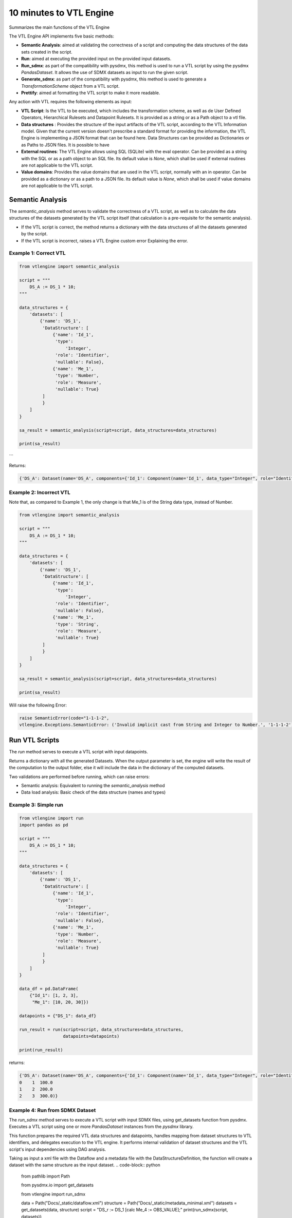 ########################
10 minutes to VTL Engine
########################

Summarizes the main functions of the VTL Engine

The VTL Engine API implements five basic methods:

* **Semantic Analysis**: aimed at validating the correctness of a script and computing the data
  structures of the data sets created in the script.
* **Run**: aimed at executing the provided input on the provided input datasets.
* **Run_sdmx**: as part of the compatibility with pysdmx, this method is used to run a VTL script by using the pysdmx `PandasDataset`.
  It allows the use of SDMX datasets as input to run the given script.
* **Generate_sdmx**: as part of the compatibility with pysdmx, this method is used to generate a `TransformationScheme` object from a
  VTL script.
* **Prettify**: aimed at formatting the VTL script to make it more readable.

Any action with VTL requires the following elements as input:

* **VTL Script**: Is the VTL to be executed, which includes the transformation scheme, as well as de
  User Defined Operators, Hierarchical Rulesets and Datapoint Rulesets. It is provided as a string
  or as a Path object to a vtl file.
* **Data structures** : Provides the structure of the input artifacts of the VTL script, according to
  the VTL Information model. Given that the current version doesn't prescribe a standard format for
  providing the information, the VTL Engine is implementing a JSON format that can be found here.
  Data Structures can be provided as Dictionaries or as Paths to JSON files. It is possible to have
* **External routines**: The VTL Engine allows using SQL (SQLite) with the eval operator. Can be
  provided as a string with the SQL or as a path object to an SQL file. Its default value is `None`,
  which shall be used if external routines are not applicable to the VTL script.
* **Value domains**: Provides the value domains that are used in the VTL script, normally with an in
  operator. Can be provided as a dictionary or as a path to a JSON file. Its default value
  is `None`, which shall be used if value domains are not applicable to the VTL script.

*****************
Semantic Analysis
*****************
The `semantic_analysis` method serves to validate the correctness of a VTL script, as well as to
calculate the data structures of the datasets generated by the VTL script itself (that calculation
is a pre-requisite for the semantic analysis).

* If the VTL script is correct, the method returns a dictionary with the data structures of all the
  datasets generated by the script.
* If the VTL script is incorrect, raises a VTL Engine custom error Explaining the error.

======================
Example 1: Correct VTL
======================

.. code-block:: python

    from vtlengine import semantic_analysis

    script = """
        DS_A := DS_1 * 10;
    """

    data_structures = {
        'datasets': [
            {'name': 'DS_1',
             'DataStructure': [
                 {'name': 'Id_1',
                  'type':
                      'Integer',
                  'role': 'Identifier',
                  'nullable': False},
                 {'name': 'Me_1',
                  'type': 'Number',
                  'role': 'Measure',
                  'nullable': True}
             ]
             }
        ]
    }

    sa_result = semantic_analysis(script=script, data_structures=data_structures)

    print(sa_result)

```

Returns:

.. code-block:: python

    {'DS_A': Dataset(name='DS_A', components={'Id_1': Component(name='Id_1', data_type="Integer", role="Identifier", nullable=False), 'Me_1': Component(name='Me_1', data_type="Number", role="Measure", nullable=True)}, data=None)}

========================
Example 2: Incorrect VTL
========================

Note that, as compared to Example 1, the only change is that Me_1 is of the String
data type, instead of Number.

.. code-block:: python

    from vtlengine import semantic_analysis

    script = """
        DS_A := DS_1 * 10;
    """

    data_structures = {
        'datasets': [
            {'name': 'DS_1',
             'DataStructure': [
                 {'name': 'Id_1',
                  'type':
                      'Integer',
                  'role': 'Identifier',
                  'nullable': False},
                 {'name': 'Me_1',
                  'type': 'String',
                  'role': 'Measure',
                  'nullable': True}
             ]
             }
        ]
    }

    sa_result = semantic_analysis(script=script, data_structures=data_structures)

    print(sa_result)


Will raise the following Error:

.. code-block:: python

    raise SemanticError(code="1-1-1-2",
    vtlengine.Exceptions.SemanticError: ('Invalid implicit cast from String and Integer to Number.', '1-1-1-2')


*****************
Run VTL Scripts
*****************

The `run` method serves to execute a VTL script with input datapoints.

Returns a dictionary with all the generated Datasets.
When the output parameter is set, the engine will write the result of the computation to the output
folder, else it will include the data in the dictionary of the computed datasets.

Two validations are performed before running, which can raise errors:

* Semantic analysis: Equivalent to running the `semantic_analysis` method
* Data load analysis: Basic check of the data structure (names and types)

=====================
Example 3: Simple run
=====================

.. code-block:: python

    from vtlengine import run
    import pandas as pd

    script = """
        DS_A := DS_1 * 10;
    """

    data_structures = {
        'datasets': [
            {'name': 'DS_1',
             'DataStructure': [
                 {'name': 'Id_1',
                  'type':
                      'Integer',
                  'role': 'Identifier',
                  'nullable': False},
                 {'name': 'Me_1',
                  'type': 'Number',
                  'role': 'Measure',
                  'nullable': True}
             ]
             }
        ]
    }

    data_df = pd.DataFrame(
        {"Id_1": [1, 2, 3],
         "Me_1": [10, 20, 30]})

    datapoints = {"DS_1": data_df}

    run_result = run(script=script, data_structures=data_structures,
                     datapoints=datapoints)

    print(run_result)


returns:

.. code-block:: python

    {'DS_A': Dataset(name='DS_A', components={'Id_1': Component(name='Id_1', data_type="Integer", role="Identifier", nullable=False), 'Me_1': Component(name='Me_1', data_type="Number", role="Measure", nullable=True)}, data=  Id_1   Me_1
    0    1  100.0
    1    2  200.0
    2    3  300.0)}

================================
Example 4: Run from SDMX Dataset
================================

The `run_sdmx` method serves to execute a VTL script with input SDMX files, using get_datasets function from pysdmx.
Executes a VTL script using one or more `PandasDataset` instances from the `pysdmx` library.

This function prepares the required VTL data structures and datapoints, handles mapping from dataset structures to VTL identifiers,
and delegates execution to the VTL engine. It performs internal validation of dataset structures and the VTL script's input dependencies using DAG analysis.

Taking as input a xml file with the Dataflow and a metadata file with the DataStructureDefinition,
the function will create a dataset with the same structure as the input dataset.
.. code-block:: python

    from pathlib import Path

    from pysdmx.io import get_datasets

    from vtlengine import run_sdmx

    data = Path("Docs/_static/dataflow.xml")
    structure = Path("Docs/_static/metadata_minimal.xml")
    datasets = get_datasets(data, structure)
    script = "DS_r := DS_1 [calc Me_4 := OBS_VALUE];"
    print(run_sdmx(script, datasets))


Data contains the Dataflow as it is shown in this example:

.. code-block:: xml
    <?xml version="1.0" encoding="UTF-8"?>
    <message:GenericData xmlns:xsi="http://www.w3.org/2001/XMLSchema-instance"
                         xmlns:message="http://www.sdmx.org/resources/sdmxml/schemas/v2_1/message"
                         xmlns:generic="http://www.sdmx.org/resources/sdmxml/schemas/v2_1/data/generic"
                         xmlns:common="http://www.sdmx.org/resources/sdmxml/schemas/v2_1/common"
                         xsi:schemaLocation="http://www.sdmx.org/resources/sdmxml/schemas/v2_1/message https://registry.sdmx.org/schemas/v2_1/SDMXMessage.xsd">
        <message:Header>
            <message:ID>test</message:ID>
            <message:Test>true</message:Test>
            <message:Prepared>2021-03-08T17:05:06</message:Prepared>
            <message:Sender id="Unknown"/>
            <message:Receiver id="Not_supplied"/>
            <message:Structure structureID="BIS_DER" dimensionAtObservation="AllDimensions">
                <common:Structure>
                    <Ref agencyID="BIS" id="BIS_DER" version="1.0" class="DataStructure"/>
                </common:Structure>
            </message:Structure>
        </message:Header>
        <message:DataSet structureRef="BIS_DER" action="Replace">
            <generic:Attributes>
                <generic:Value id="DECIMALS" value="3"/>
                <generic:Value id="UNIT_MULT" value="6"/>
                <generic:Value id="UNIT_MEASURE" value="USD"/>
            </generic:Attributes>
            <generic:Obs>
                <generic:ObsKey>
                    <generic:Value id="FREQ" value="A"/>
                    <generic:Value id="DER_TYPE" value="U"/>
                    ...
                    <generic:Value id="TIME_PERIOD" value="2011"/>
                </generic:ObsKey>
            </generic:Obs>
        </message:DataSet>
    </message:GenericData>

Structure contains the metadata of the dataset, which is the same as the one used in the example above:

.. code-block:: xml
    <?xml version='1.0' encoding='UTF-8'?>
    <mes:Structure xmlns:xsi="http://www.w3.org/2001/XMLSchema-instance" xmlns:xml="http://www.w3.org/XML/1998/namespace"
                   xmlns:mes="http://www.sdmx.org/resources/sdmxml/schemas/v2_1/message"
                   xmlns:str="http://www.sdmx.org/resources/sdmxml/schemas/v2_1/structure"
                   xmlns:com="http://www.sdmx.org/resources/sdmxml/schemas/v2_1/common"
                   xsi:schemaLocation="http://www.sdmx.org/resources/sdmxml/schemas/v2_1/message https://registry.sdmx.org/schemas/v2_1/SDMXMessage.xsd">
        <mes:Header>
            <mes:ID>IREF534795</mes:ID>
            <mes:Test>false</mes:Test>
            <mes:Prepared>2021-03-05T14:11:16Z</mes:Prepared>
            <mes:Sender id="Unknown"/>
            <mes:Receiver id="not_supplied"/>
        </mes:Header>
        <mes:Structures>
            <str:DataStructures>
                <str:DataStructure urn="urn:sdmx:org.sdmx.infomodel.datastructure.DataStructure=BIS:BIS_DER(1.0)"
                                   isExternalReference="false" agencyID="BIS" id="BIS_DER" isFinal="false" version="1.0">
                    <com:Name xml:lang="en">BIS derivatives statistics</com:Name>
                    <str:DataStructureComponents>
                        <str:DimensionList>
                            <str:Dimension id="FREQ" position="1">...</str:Dimension>
                            <str:Dimension id="DER_TYPE" position="2">...</str:Dimension>
                            <str:Dimension id="DER_INSTR" position="3">...</str:Dimension>
                            <str:TimeDimension id="TIME_PERIOD" position="15">...</str:TimeDimension>
                        </str:DimensionList>
                        <str:MeasureList>
                            <str:PrimaryMeasure id="OBS_VALUE">...</str:PrimaryMeasure>
                        </str:MeasureList>
                    </str:DataStructureComponents>
                </str:DataStructure>
            </str:DataStructures>
        </mes:Structures>
    </mes:Structure>


As part with the compatibility with pysdmx, the function can also be used by taking as input a
TransformationScheme object:

.. code-block:: python

    from pysdmx.io import get_datasets
    from pysdmx.model.vtl import TransformationScheme, Transformation
    from vtlengine import run_sdmx

    data = Path("Docs/_static/dataflow.xml")
    structure = Path("Docs/_static/metadata_minimal.xml")
    datasets = get_datasets(data, structure)
    script = TransformationScheme(
        id="TS1",
        version="1.0",
        agency="BIS",
        vtl_version="2.1",
        items=[
            Transformation(
                id="T1",
                uri=None,
                urn=None,
                name=None,
                description=None,
                expression="BIS_DER [calc Me_4 := OBS_VALUE]",
                is_persistent=False,
                result="DS_r",
                annotations=(),
            )
        ],
    )
    print(run_sdmx(script, datasets))

Finally, the function can also map the input dataset to the output dataset, by using the VTLDataflowMapping
object from pysdmx:

.. code-block:: python

    from pysdmx.io import get_datasets
    from pysdmx.model.vtl import TransformationScheme, Transformation
    from pysdmx.model.vtl import VTLDataflowMapping
    from vtlengine import run_sdmx

    data = Path("Docs/_static/dataflow.xml")
    structure = Path("Docs/_static/metadata_minimal.xml")
    datasets = get_datasets(data, structure)
    script = TransformationScheme(
        id="TS1",
        version="1.0",
        agency="BIS",
        vtl_version="2.1",
        items=[
            Transformation(
                id="T1",
                uri=None,
                urn=None,
                name=None,
                description=None,
                expression="BIS_DER [calc Me_4 := OBS_VALUE]",
                is_persistent=False,
                result="DS_r",
                annotations=(),
            )
        ],
    )
    mapping = VtlDataflowMapping(
            dataflow="urn:sdmx:org.sdmx.infomodel.datastructure.Dataflow=MD:TEST_DF(1.0)",
            dataflow_alias="DS_1",
            id="VTL_MAP_1",
        )
    print(run_sdmx(script, datasets, mapping=mapping))


returns:

.. code-block:: python
    {'DS_r': Dataset(name='DS_r', components={'FREQ': {"name": "FREQ", "data_type": "String", "role": "Identifier", "nullable": false}, 'DER_TYPE': {"name": "DER_TYPE", "data_type": "String", "role": "Identifier", "nullable": false}, 'DER_INSTR': {"name": "DER_INSTR", "data_type": "String", "role": "Identifier", "nullable": false}, 'DER_RISK': {"name": "DER_RISK", "data_type": "String", "role": "Identifier", "nullable": false}, 'DER_REP_CTY': {"name": "DER_REP_CTY", "data_type": "String", "role": "Identifier", "nullable": false}, 'TIME_PERIOD': {"name": "TIME_PERIOD", "data_type": "Time_Period", "role": "Identifier", "nullable": false}, 'OBS_VALUE': {"name": "OBS_VALUE", "data_type": "String", "role": "Measure", "nullable": true}, 'Me_4': {"name": "Me_4", "data_type": "String", "role": "Measure", "nullable": true}}, data=  FREQ DER_TYPE DER_INSTR  ... TIME_PERIOD     OBS_VALUE          Me_4
    0    A        U         A  ...        2002
    1    A        U         A  ...        2003
    2    A        U         A  ...        2004  14206.490766  14206.490766
    3    A        U         A  ...        2005
    4    A        U         A  ...        2006
    5    A        U         A  ...        2007  29929.036014  29929.036014
    6    A        U         A  ...        2008
    7    A        U         A  ...        2009
    8    A        U         A  ...        2010  31040.395041  31040.395041
    9    A        U         A  ...        2011


Files used in the example can be found in the `Docs/_static` folder:

- :download:`dataflow.xml <_static/dataflow.xml>`
- :download:`metadata.xml <_static/metadata.xml>`

********
Prettify
********

The `prettify` method serves to format a VTL script to make it more readable.

.. code-block:: python

    from vtlengine import prettify
    script = """
        define hierarchical ruleset accountingEntry (variable rule ACCOUNTING_ENTRY) is
                        B = C - D errorcode "Balance (credit-debit)" errorlevel 4;
                        N = A - L errorcode "Net (assets-liabilities)" errorlevel 4
                    end hierarchical ruleset;

        DS_r := check_hierarchy(BOP, accountingEntry rule ACCOUNTING_ENTRY dataset);
        """
    prettified_script = prettify(script)
    print(prettified_script)

returns:

.. code-block:: python

    """
    define hierarchical ruleset accountingEntry(variable rule ACCOUNTING_ENTRY) is
        B = C - D
	    errorcode "Balance (credit-debit)"
	    errorlevel 4;

	    N = A - L
	    errorcode "Net (assets-liabilities)"
	    errorlevel 4
    end hierarchical ruleset;

    DS_r :=
	    check_hierarchy(
		    BOP,
		    accountingEntry,
		    rule ACCOUNTING_ENTRY);
    """

For more information on usage, please refer to the `API documentation <https://docs.vtlengine.meaningfuldata.eu/api.html>`_
